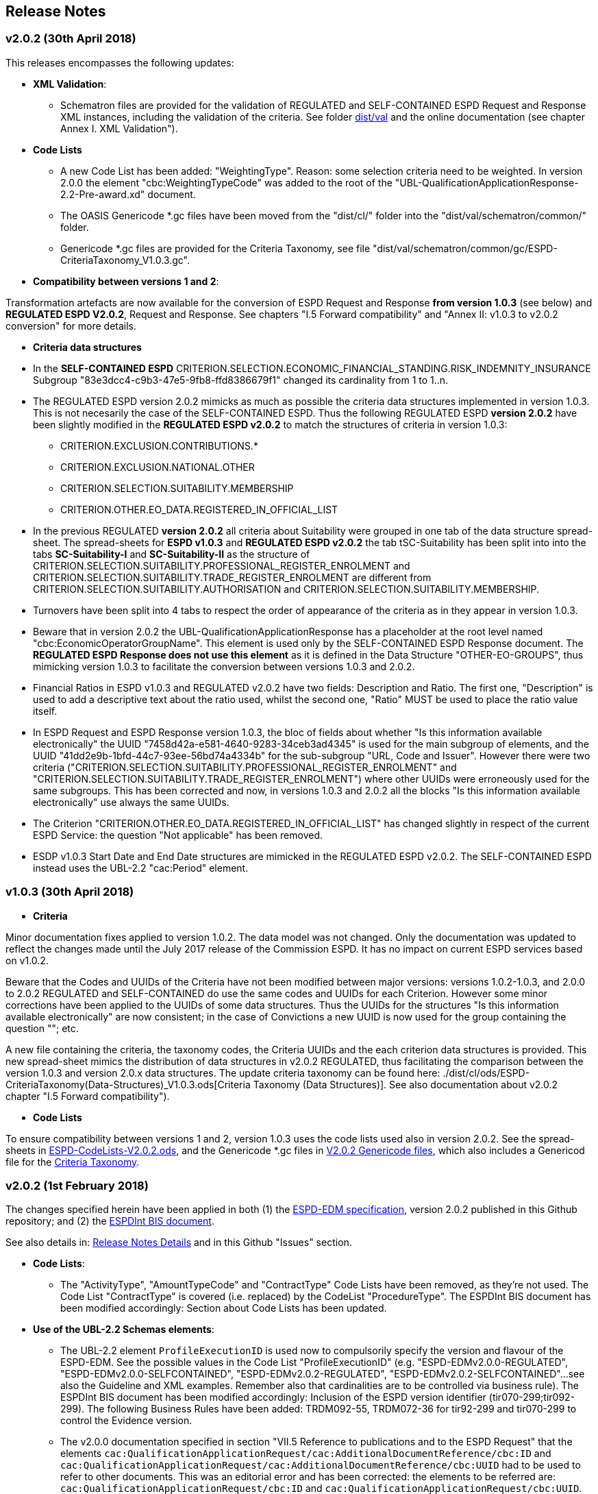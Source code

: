 == Release Notes

=== v2.0.2 (30th April 2018)

This releases encompasses the following updates:  

* *XML Validation*:

** Schematron files are provided for the validation of REGULATED and SELF-CONTAINED ESPD Request and Response XML instances, including the validation of the criteria. See folder link:./dist/val[dist/val] and the online documentation (see chapter Annex I. XML Validation").  

* **Code Lists**

** A new Code List has been added: "WeightingType". Reason: some selection criteria need to be weighted. In version 2.0.0 the element "cbc:WeightingTypeCode" was added to the root of the "UBL-QualificationApplicationResponse-2.2-Pre-award.xd" document.

** The OASIS Genericode *.gc files have been moved from the "dist/cl/" folder into the "dist/val/schematron/common/" folder.

** Genericode *.gc files are provided for the Criteria Taxonomy, see file "dist/val/schematron/common/gc/ESPD-CriteriaTaxonomy_V1.0.3.gc". 

* *Compatibility between versions 1 and 2*:

Transformation artefacts are now available for the conversion of ESPD Request and Response *from version 1.0.3* (see below) and *REGULATED ESPD V2.0.2*, Request and Response. See chapters "I.5 Forward compatibility" and "Annex II: v1.0.3 to v2.0.2 conversion" for more details.

* **Criteria data structures**

* In the *SELF-CONTAINED ESPD* CRITERION.SELECTION.ECONOMIC_FINANCIAL_STANDING.RISK_INDEMNITY_INSURANCE Subgroup "83e3dcc4-c9b3-47e5-9fb8-ffd8386679f1" changed its cardinality from 1 to 1..n.

* The REGULATED ESPD version 2.0.2 mimicks as much as possible the criteria data structures implemented in version 1.0.3. This is not necesarily the case of the SELF-CONTAINED ESPD. Thus the following REGULATED ESPD *version 2.0.2* have been slightly modified in the *REGULATED ESPD v2.0.2* to match the structures of criteria in version 1.0.3: 

** CRITERION.EXCLUSION.CONTRIBUTIONS.*

** CRITERION.EXCLUSION.NATIONAL.OTHER

** CRITERION.SELECTION.SUITABILITY.MEMBERSHIP

** CRITERION.OTHER.EO_DATA.REGISTERED_IN_OFFICIAL_LIST
  
* In the previous REGULATED *version 2.0.2* all criteria about Suitability were grouped in one tab of the data structure spread-sheet. The spread-sheets for *ESPD v1.0.3* and *REGULATED ESPD v2.0.2* the tab tSC-Suitability has been split into into the tabs *SC-Suitability-I* and *SC-Suitability-II* as the structure of CRITERION.SELECTION.SUITABILITY.PROFESSIONAL_REGISTER_ENROLMENT and CRITERION.SELECTION.SUITABILITY.TRADE_REGISTER_ENROLMENT are different from CRITERION.SELECTION.SUITABILITY.AUTHORISATION and CRITERION.SELECTION.SUITABILITY.MEMBERSHIP. 

* Turnovers have been split into 4 tabs to respect the order of appearance of the criteria as in they appear in version 1.0.3.

* Beware that in version 2.0.2 the UBL-QualificationApplicationResponse has a placeholder at the root level named "cbc:EconomicOperatorGroupName". This element is used only by the SELF-CONTAINED ESPD Response document. The *REGULATED ESPD Response does not use this element* as it is defined in the Data Structure "OTHER-EO-GROUPS", thus mimicking version 1.0.3 to facilitate the conversion between versions 1.0.3 and 2.0.2.

* Financial Ratios in ESPD v1.0.3 and REGULATED v2.0.2 have two fields: Description and Ratio. The first one, "Description" is used to add a descriptive text about the ratio used, whilst the second one, "Ratio" MUST be used to place the ratio value itself.

* In ESPD Request and ESPD Response version 1.0.3, the bloc of fields about whether "Is this information available electronically" the UUID "7458d42a-e581-4640-9283-34ceb3ad4345" is used for the main subgroup of elements, and the UUID "41dd2e9b-1bfd-44c7-93ee-56bd74a4334b" for the sub-subgroup "URL, Code and Issuer". However there were two criteria ("CRITERION.SELECTION.SUITABILITY.PROFESSIONAL_REGISTER_ENROLMENT" and "CRITERION.SELECTION.SUITABILITY.TRADE_REGISTER_ENROLMENT") where other UUIDs were erroneously used for the same subgroups. This has been corrected and now, in versions 1.0.3 and 2.0.2 all the blocks "Is this information available electronically" use always the same UUIDs.

* The Criterion "CRITERION.OTHER.EO_DATA.REGISTERED_IN_OFFICIAL_LIST" has changed slightly in respect of the current ESPD Service: the question "Not applicable" has been removed.

* ESDP v1.0.3 Start Date and End Date structures are mimicked in the REGULATED ESPD v2.0.2. The SELF-CONTAINED ESPD instead uses the UBL-2.2 "cac:Period" element.


=== v1.0.3 (30th April 2018)

* **Criteria**

Minor documentation fixes applied to version 1.0.2. The data model was not changed.  Only the documentation was updated to reflect the changes made until the July 2017 release of the Commission ESPD. It has no impact on current ESPD services based on v1.0.2. 

Beware that the Codes and UUIDs of the Criteria have not been modified between major versions: versions 1.0.2-1.0.3, and 2.0.0 to 2.0.2 REGULATED and SELF-CONTAINED do use the same codes and UUIDs for each Criterion. However some minor corrections have been applied to the UUIDs of some data structures. Thus the UUIDs for the structures "Is this information available electronically" are now consistent; in the case of Convictions a new UUID is now used for the group containing the question ""; etc. 

A new file containing the criteria, the taxonomy codes, the Criteria UUIDs and the each criterion data structures is provided. This new spread-sheet mimics the distribution of data structures in v2.0.2 REGULATED, thus facilitating the comparison between the version 1.0.3 and version 2.0.x data structures. The update criteria taxonomy can be found here: ./dist/cl/ods/ESPD-CriteriaTaxonomy(Data-Structures)_V1.0.3.ods[Criteria Taxonomy (Data Structures)]. See also documentation about v2.0.2 chapter "I.5 Forward compatibility"). 

* **Code Lists**

To ensure compatibility between versions 1 and 2, version 1.0.3 uses the code lists used also in version 2.0.2. See the spread-sheets in link:./dist/cl/ods/ESPD-CodeLists-V2.0.2.ods[ESPD-CodeLists-V2.0.2.ods], and the Genericode *.gc files in link:./dist/val/schematron/gc[V2.0.2 Genericode files], which also includes a Genericod file for the link:/dist/val/schematron/gc/[Criteria Taxonomy]. 
    

=== v2.0.2 (1st February 2018)

The changes specified herein have been applied in both (1) the link:++https://github.com/ESPD/ESPD-EDM++[ESPD-EDM specification], version 2.0.2 published in this Github repository; and (2) the link:++http://wiki.ds.unipi.gr/display/ESPDInt/BIS+41+-+ESPD+V2.0.2++[ESPDInt BIS document]. 

See also details in: link:++https://github.com/ESPD/ESPD-EDM/tree/2.0.2/docs/src/main/asciidoc/dist/rn/Release Notes-2.0.2.ods++[Release Notes Details] and in this Github "Issues" section.
 
* *Code Lists*: 

** The "ActivityType", "AmountTypeCode" and "ContractType" Code Lists have been removed, as they're not used. The Code List "ContractType" is covered (i.e. replaced) by the CodeList "ProcedureType". The ESPDInt BIS document has been modified accordingly: Section about Code Lists has been updated.  

* *Use of the UBL-2.2 Schemas elements*: 

** The UBL-2.2 element `ProfileExecutionID` is used now to compulsorily specify the version and flavour of the ESPD-EDM. See the possible values in the Code List "ProfileExecutionID" (e.g. "ESPD-EDMv2.0.0-REGULATED", "ESPD-EDMv2.0.0-SELFCONTAINED", "ESPD-EDMv2.0.2-REGULATED", "ESPD-EDMv2.0.2-SELFCONTAINED"...see also the Guideline and XML examples. Remember also that cardinalities are to be controlled via business rule). The ESPDInt BIS document has been modified accordingly: Inclusion of the ESPD version identifier (tir070-299;tir092-299). The following Business Rules have been added: TRDM092-55, TRDM072-36 for tir92-299 and tir070-299 to control the Evidence version. 

** The v2.0.0 documentation specified in section "VII.5 Reference to publications and to the ESPD Request" that the elements `cac:QualificationApplicationRequest/cac:AdditionalDocumentReference/cbc:ID` and `cac:QualificationApplicationRequest/cac:AdditionalDocumentReference/cbc:UUID` had to be used to refer to other documents. This was an editorial error and has been corrected: the elements to be referred are: `cac:QualificationApplicationRequest/cbc:ID` and `cac:QualificationApplicationRequest/cbc:UUID`.  

** Element `cac:ProcurementProject` (cardinality 0..1): Use this component to identify and describe the procurement administrative procedure. The REGULATED version should not contain a `cac:ProcurementProject` in order to ensure the back-wards compatibility with the version 1.0.2. Use this component in case the ESPD is SELF-CONTAINED and the procedure is divided into lots. In this case use the `ProcurementProjectLot` component to provide details specific to the lot and reserve the `ProcurementProject` component to describe the global characteristics of the procedure. 

* *ESPD-EDM Cardinalities*: 

** The ESPD-EDM cardinality for the element `cac:TenderingCriterionResponse/cac:ResponseValue` has been modified to 0..n (see the online ESPD-EDM documentation). 
** The cardinality of the element `cac:Evidence/cbc:ID` is now mandatory (to be controlled via business rule, as the UBL-XSD is 0..1). The ESPDInt BIS document has been modified accordingly.

** About elements of `cac:ProcurementProject`:

*** The cardinality of `cbc:ProcurementTypeCode` is now '0..1' in both the REGULATED and the SELFCONTAINED ESPD Requests (Thus ensuring compatibility between version 2.0.2 REGULATED and v1.0.2). The ESPDInt BIS document has been modified accordingly: Cardinality for the class Procurement Project and the subordinated elements tir070-503, tir070-504, tir92-505, tir92-506 from 1..1 to 0..1 has been changed.

*** The cardinality of `cbc:Name` is now 0.1 in both the REGULATED and the SELFCONTAINED ESPD Requests. If used the text must match the one used in the Contract Notice. 
*** The cardinality of `cbc:Description` is now 0.n in both the REGULATED and the SELFCONTAINED ESPD Requests (thus ensuring compatibility with UBL-2.2 multi-line descriptions). If used the text must match the one used in the Contract Notice.

*** ESPDInt BIS document: Adding cardinalitites for "Evidence issuer party" and "Criterion fulfillment URI".

* *UUIDS reviewed*: UUIDs, names and descriptions in files ESPD-REGULATED-CriteriaTaxonomy-V02.00.01 and ESPD-SELFCONTAINED-CriteriaTaxonomy-V02.00.01.xlsx do match now the ones in ESPD-Data_Structures-REGULATED-V02.00.01 and ESPD-Data_Structures-SELFCONTAINED-V02.00.01 spreadsheet books. Some UUIDS for subgroups of requirements have also been corrected (e.g. SC-General_Turnover --> 5ca58d66-3ef1-4145-957c-45d5b18a837f,  SC-Specific_Turnover --> 19a68e37-d307-4a28-9061-c22cd767be58, SC-General_Average_Turnover --> 53882893-f4a8-40ae-99dc-cad7b0748790, SC-Specific_Average_Turnover --> 6cff132b-8d15-4f79-ae37-2f9295432381).

* *Data Structures*:

** Information available electronically: The group "Is this information available electronically" is now present i all the criteria data structures (see "Data Structures" in the "dist/cl" files).

** Some codes "ON*" were erroneous and have been transformed into "ONTRUE", e.g.Criterion 22 in the REGULATED Data Structures spreadsheets book AND Criterion 22 in the SELF-CONTAINED Data Structures spreadsheets book.

** Missing data types: Some data types were missing and have been added; e.g. compare criteria 9 to 11, and criteria 62 and 63 between versions 2.0.0 and version 2.0.2. 

The ESPDInt BIS document has been aligned accordingly.

* *Editorial corrections*: 
 
** ESPD-EDM specification: 

*** The definitions in the Data Structure spread-sheets containing syntax and grammar errors have been corrected (based on the texts on the Regulation Annex II and ESPD Service GUI). Additional comments have also been added in the online documentation about the use of the UBL-2.2 0..n multi-line descriptions, as requested by some users.     

*** Requirement about LotsThe documentation (in version 2.0.2) has been modified and reads now "One Lot must be always instantiated in the REGULATED ESPD XML document, and its identifier value should be '0'. The REGULATED version of the ESPD cannot be used for procurement procedures divided into Lots. For procedures divided into Lots use the SELF-CONTAINED version.

*** Additional explanatory texts have been added at the beginning of sections "VI.2.6 Self-contained specific yearly turnover" and "VI.2.8 Self-contained specific average turnover" to clarify the use of CPVs.

*** Group "Is this information available electronically": Beware that in version 2.0.0 this sentence was phrased differently as "Is this information available at no cost to the authorities from an EU Member State database?".

*** Enhanced description of the codes ON*, ONTRUE,ONFALSE, and other Data Structure elements: A sub-section "IV.4 Mock-ups, data structures, XML examples and tools" has been added to the online documentation explaining the meaning and use of each column of the Data Structures.

*** The figures representing the criteria taxonomies (both exclusion grounds and selection criteria) are now aligned with the criteria defined in the CriteriaTaxonomy and Data Structure spread-sheets (compare images in sections "V. Exclusion criteria", "VI. Selection criteria" and these files located in the "dist/cl" folder).

** ESPDInt BIS document: 

*** "Customization Identifier" for the Request and the Response to the section "Identifiers" added.
*** Name of the ListIDs named in the Business Rules TRDM092-33 and TRDM070-BR-22 has been modified.
*** Implementation Guideline for tir070-061 and tir92-071 modified.
*** `tir70-502` added to reflect the country name.
*** Illustration of the differences between the regulated and the self-contained ESPD in data models and implementation guidelines.
 

* *ESPD-EDM specification artefacts*:

** The content of the "dist/xlst" folder has been enriched and reorganised as follows:

*** The stylesheets used to transform the Data Structure *.ods files into ESPD-EDM XML instances are now under the folder 'dist\xslt\ODS Data Structures to ESPD XML'. New files have been added to this folder to help with the automation of the generation of the bunch of all the data structures in a go: e.g. ESPD-Transformation.jar, ESPD-Transformer.bat. The use of these files is explained in section "IV.4 Mock-ups, data structures, XML examples and tools", subsection "Data structures spread-sheets as a tool to generate XML instances" of the documentation.

*** A new folder named "XLSX CodeLists to Genericode" contains a style-sheet that can be used to generate OASIS Genericode 1.0 *.gc files (see "dist/cl/gc" folder) out of the spread-sheets book containing the Code Lists (file "dist/cl/xlsx/ESPD-CodeLists-V02.00.01.xlsx"). Please read the README.txt file inside this folder with the usage instructions. 
	

* *Business Rules*:

** Modifications applied to the ESPDInt BIS document (aligned to the modifications on the ESPD-EDM specification):
 
*** Changing path mentioned in the following Business Rules: TRDM092-13, TRDM092-14 and in the following implementation guidelines tir92-543, tir92-309.
*** Adding the following Business Rules: TRDM092-56, TRDM072-37 for tir070-601, tir092-601 to control the criterion requirement structure.
*** Adding the following Business Rules: TRDM092-57 for tir92-525 to control the confidentiality of responses.
*** Removed the element "Postbox" from all address classes.
*** Extended requirement description of tbr070-002 and tbr92-019
*** Adding the following elements tir070-601, tir092-601
*** Adding the Business Rule TRDM092-58 for tir092-526 to control the Criterion Property Groups


=== v2.0.0 (25th July 2017) 

. Adoption of UBL-2.2 XSD Schemata;
. Introduction of REGULATED and SELFCONTAINED ESPD

=== v1.0.2 (28th of July 2016)

* https://github.com/ESPD/ESPD-EDM/issues/2[Change cardinality of requirements inside requirement groups]





